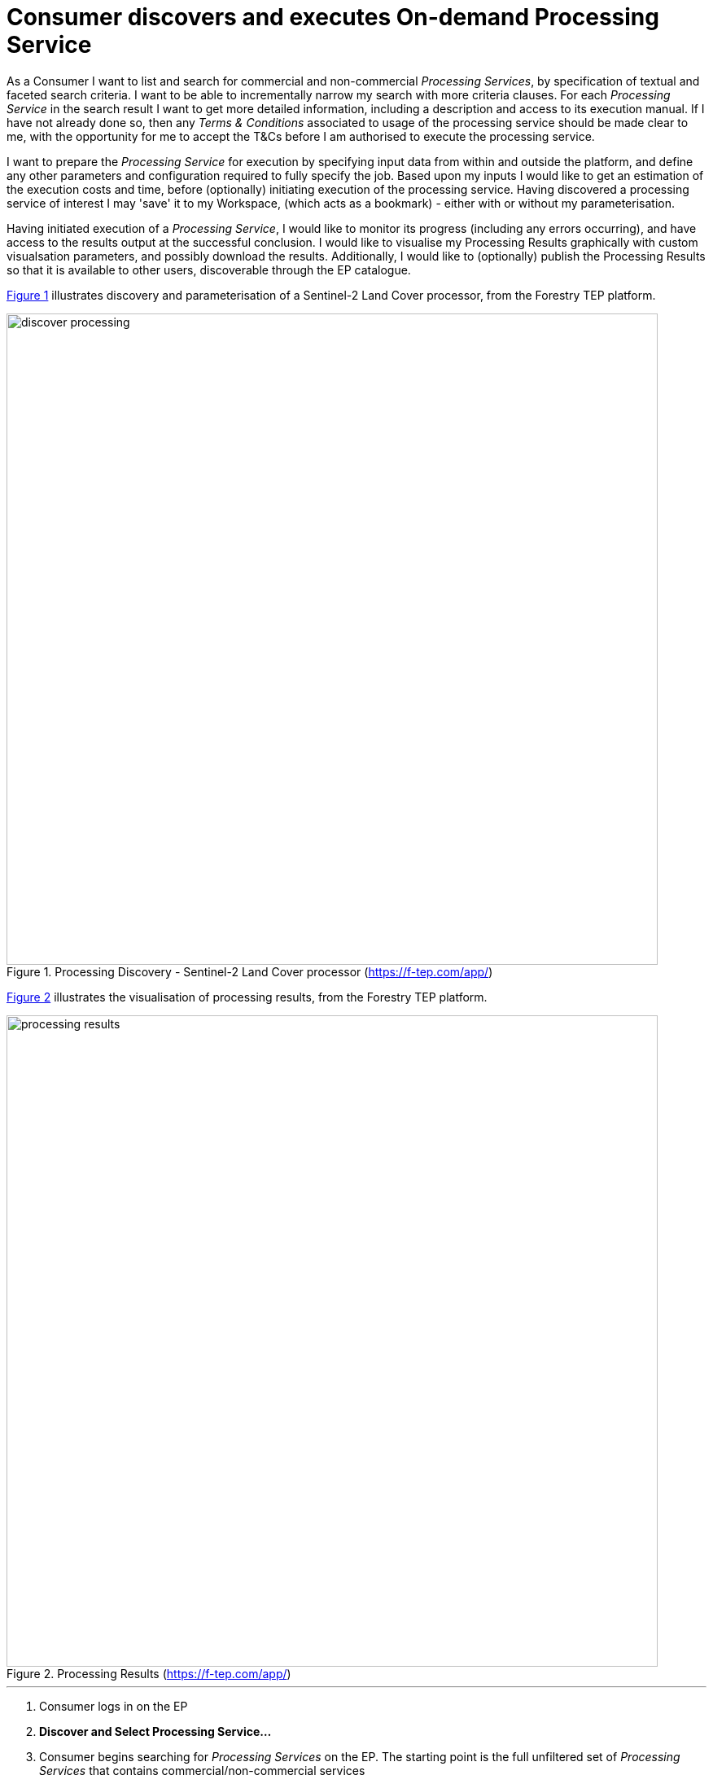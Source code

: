 
= Consumer discovers and executes On-demand Processing Service

As a Consumer I want to list and search for commercial and non-commercial _Processing Services_, by specification of textual and faceted search criteria. I want to be able to incrementally narrow my search with more criteria clauses. For each _Processing Service_ in the search result I want to get more detailed information, including a description and access to its execution manual. If I have not already done so, then any _Terms & Conditions_ associated to usage of the processing service should be made clear to me, with the opportunity for me to accept the T&Cs before I am authorised to execute the processing service.

I want to prepare the _Processing Service_ for execution by specifying input data from within and outside the platform, and define any other parameters and configuration required to fully specify the job. Based upon my inputs I would like to get an estimation of the execution costs and time, before (optionally) initiating execution of the processing service. Having discovered a processing service of interest I may 'save' it to my Workspace, (which acts as a bookmark) - either with or without my parameterisation.

Having initiated execution of a _Processing Service_, I would like to monitor its progress (including any errors occurring), and have access to the results output at the successful conclusion. I would like to visualise my Processing Results graphically with custom visualsation parameters, and possibly download the results. Additionally, I would like to (optionally) publish the Processing Results so that it is available to other users, discoverable through the EP catalogue.

<<img_processingDiscovery>> illustrates discovery and parameterisation of a Sentinel-2 Land Cover processor, from the Forestry TEP platform.

[#img_processingDiscovery,reftext='{figure-caption} {counter:figure-num}']
.Processing Discovery - Sentinel-2 Land Cover processor (https://f-tep.com/app/)
image::discover-processing.png[width=800,align="center"]

<<img_processingResults>> illustrates the visualisation of processing results, from the Forestry TEP platform.

[#img_processingResults,reftext='{figure-caption} {counter:figure-num}']
.Processing Results (https://f-tep.com/app/)
image::processing-results.png[width=800,align="center"]

'''

. Consumer logs in on the EP
. *Discover and Select Processing Service...*
. Consumer begins searching for _Processing Services_ on the EP. The starting point is the full unfiltered set of _Processing Services_ that contains commercial/non-commercial services
. Optionally, the resultset is automatically filtered to include only those services that the Consumer has right to visualise. _It may be the case that the EP chooses to make these 'unavailable services' visible to the Consumer to publicise their existence_
. Consumer filters the resultset by any combination of textual search terms and selection of service facets
. Consumer incrementally adjusts their search criteria to refine the filtered resultset
. Consumer selects a _Processing Service_ of interest; the EP checks they are authorised to access the product
. Consumer views the manual for the selected service in order to understand its required input data/parameters and the nature of its algorithm
. Consumer views T&Cs for the service and accepts terms if not already done so
. Optionally, the Consumer 'saves' (a reference to) the product to their workspace
. *Discover and Select Input Data...*
. Consumer searches the EP catalogue for input data of interest, by specification of spatial/temporal (and other) characteristics
. Platforms aids the Consumer in selecting input data that is compatible with the chosen processing service
. Consumer selects the input data from their search results and/or from their workspace data
. *Initiate Processing...*
. Consumer specifies the input parameters of the _Processing Service_
. Consumer requests processing execution
. The EP checks that the Consumer has the authorisation to launch the _Processing Service_ and access the specified data
. The EP estimates the cost and duration of the processing and checks the Consumer has enough resources to execute the processing
. Consumer is presented with the cost/duration estimation and confirms the processing
. Consumer monitors the status of the processing (%completion, execution logs)
. When the processing completes successfully the _Processing Results_ are made available to the user in their _Workspace_
. The Consumer's billing account is updated comensurate with the 'cost' of the processing
. *Exploit Results...*
. Optionally, the Consumer downloads the results
. Optionally, the Consumer visualises the processing logs (e.g. for error inspection)
. Optionally, the Consumer visualises the results and is able to manipulate and parameterise the view - with the possibility to download the result of their visualisation
. Optionally, the Consumer publishes their results in the catalogue - specifying all necessary metadata to support discovery

NOTE: The use case considers the user interaction in which the procesor is select first, followed by selection of compatible data. We might also consider the alternative in which the input data is selected first, and the Platform facilitates the selection of compatible processors. Ideally the platform should support both approaches.

NOTE: The use case does not explore how the user obtains/maintains a resource quota in the platform in order to 'pay' for their usage

NOTE: The use case does not consider the possibility of processing services for which the user requires a license key. This would have to be considered as an extension of this case.

'''
